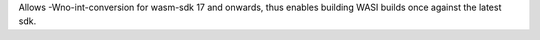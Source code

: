 Allows -Wno-int-conversion for wasm-sdk 17 and onwards, thus enables
building WASI builds once against the latest sdk.
